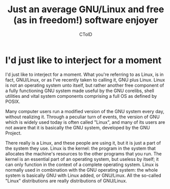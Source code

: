 #+TITLE: Just an average GNU/Linux and free (as in freedom!) software enjoyer
#+AUTHOR: CToID

* I'd just like to interject for a moment
  I'd just like to interject for a moment. What you're referring to as Linux, is in fact, GNU/Linux, or as I've recently taken to calling it, GNU plus Linux. Linux is not an operating system unto itself, but rather another free component of a fully functioning GNU system made useful by the GNU corelibs, shell utilities and vital system components comprising a full OS as defined by POSIX.

  Many computer users run a modified version of the GNU system every day, without realizing it. Through a peculiar turn of events, the version of GNU which is widely used today is often called "Linux", and many of its users are not aware that it is basically the GNU system, developed by the GNU Project.

  There really is a Linux, and these people are using it, but it is just a part of the system they use. Linux is the kernel: the program in the system that allocates the machine's resources to the other programs that you run. The kernel is an essential part of an operating system, but useless by itself; it can only function in the context of a complete operating system. Linux is normally used in combination with the GNU operating system: the whole system is basically GNU with Linux added, or GNU/Linux. All the so-called "Linux" distributions are really distributions of GNU/Linux.
